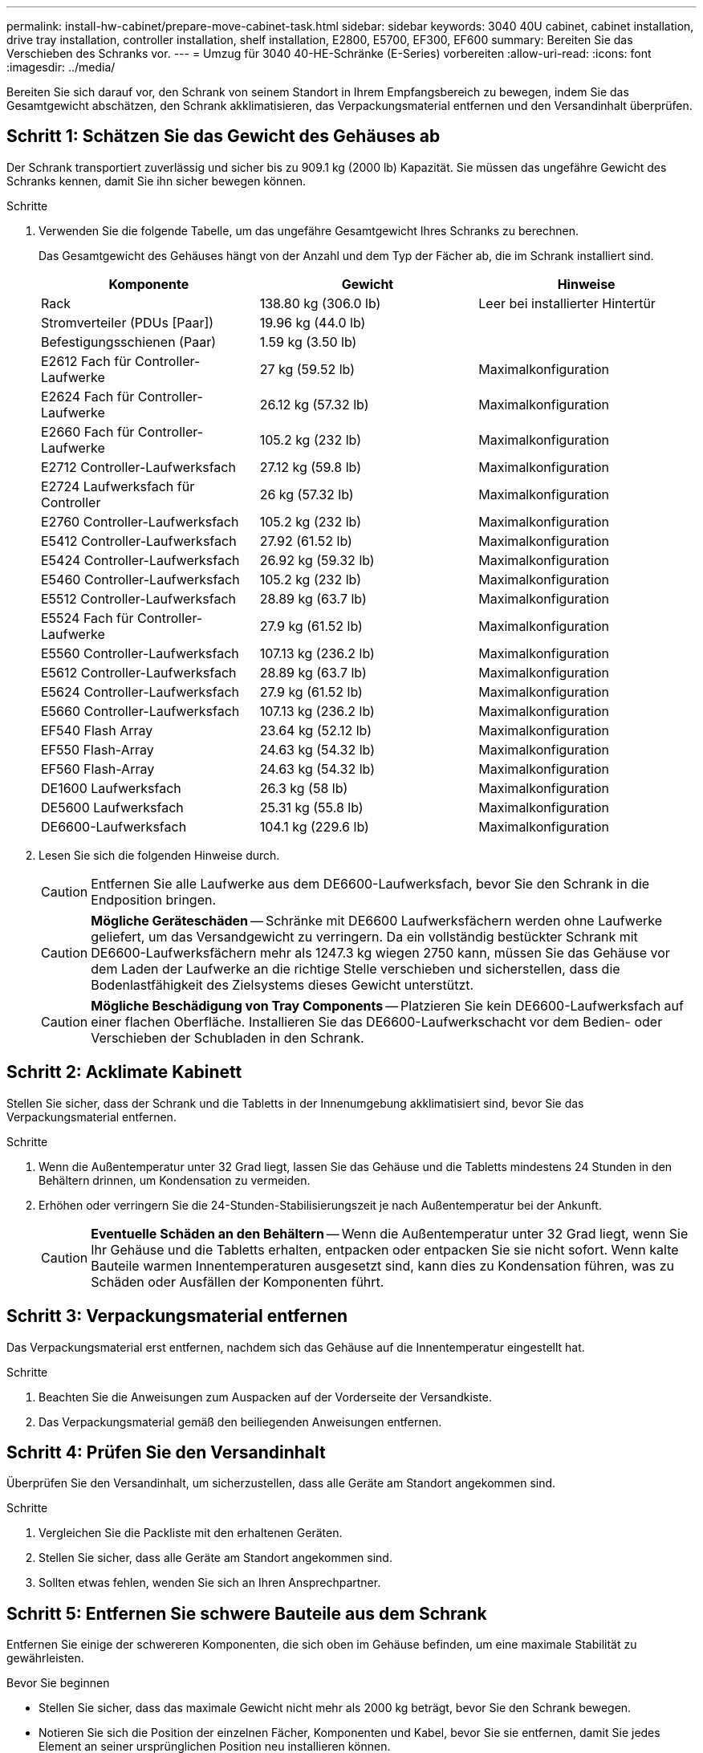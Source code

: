 ---
permalink: install-hw-cabinet/prepare-move-cabinet-task.html 
sidebar: sidebar 
keywords: 3040 40U cabinet, cabinet installation, drive tray installation, controller installation, shelf installation, E2800, E5700, EF300, EF600 
summary: Bereiten Sie das Verschieben des Schranks vor. 
---
= Umzug für 3040 40-HE-Schränke (E-Series) vorbereiten
:allow-uri-read: 
:icons: font
:imagesdir: ../media/


[role="lead"]
Bereiten Sie sich darauf vor, den Schrank von seinem Standort in Ihrem Empfangsbereich zu bewegen, indem Sie das Gesamtgewicht abschätzen, den Schrank akklimatisieren, das Verpackungsmaterial entfernen und den Versandinhalt überprüfen.



== Schritt 1: Schätzen Sie das Gewicht des Gehäuses ab

Der Schrank transportiert zuverlässig und sicher bis zu 909.1 kg (2000 lb) Kapazität. Sie müssen das ungefähre Gewicht des Schranks kennen, damit Sie ihn sicher bewegen können.

.Schritte
. Verwenden Sie die folgende Tabelle, um das ungefähre Gesamtgewicht Ihres Schranks zu berechnen.
+
Das Gesamtgewicht des Gehäuses hängt von der Anzahl und dem Typ der Fächer ab, die im Schrank installiert sind.

+
|===
| Komponente | Gewicht | Hinweise 


 a| 
Rack
 a| 
138.80 kg (306.0 lb)
 a| 
Leer bei installierter Hintertür



 a| 
Stromverteiler (PDUs [Paar])
 a| 
19.96 kg (44.0 lb)
 a| 



 a| 
Befestigungsschienen (Paar)
 a| 
1.59 kg (3.50 lb)
 a| 



 a| 
E2612 Fach für Controller-Laufwerke
 a| 
27 kg (59.52 lb)
 a| 
Maximalkonfiguration



 a| 
E2624 Fach für Controller-Laufwerke
 a| 
26.12 kg (57.32 lb)
 a| 
Maximalkonfiguration



 a| 
E2660 Fach für Controller-Laufwerke
 a| 
105.2 kg (232 lb)
 a| 
Maximalkonfiguration



 a| 
E2712 Controller-Laufwerksfach
 a| 
27.12 kg (59.8 lb)
 a| 
Maximalkonfiguration



 a| 
E2724 Laufwerksfach für Controller
 a| 
26 kg (57.32 lb)
 a| 
Maximalkonfiguration



 a| 
E2760 Controller-Laufwerksfach
 a| 
105.2 kg (232 lb)
 a| 
Maximalkonfiguration



 a| 
E5412 Controller-Laufwerksfach
 a| 
27.92 (61.52 lb)
 a| 
Maximalkonfiguration



 a| 
E5424 Controller-Laufwerksfach
 a| 
26.92 kg (59.32 lb)
 a| 
Maximalkonfiguration



 a| 
E5460 Controller-Laufwerksfach
 a| 
105.2 kg (232 lb)
 a| 
Maximalkonfiguration



 a| 
E5512 Controller-Laufwerksfach
 a| 
28.89 kg (63.7 lb)
 a| 
Maximalkonfiguration



 a| 
E5524 Fach für Controller-Laufwerke
 a| 
27.9 kg (61.52 lb)
 a| 
Maximalkonfiguration



 a| 
E5560 Controller-Laufwerksfach
 a| 
107.13 kg (236.2 lb)
 a| 
Maximalkonfiguration



 a| 
E5612 Controller-Laufwerksfach
 a| 
28.89 kg (63.7 lb)
 a| 
Maximalkonfiguration



 a| 
E5624 Controller-Laufwerksfach
 a| 
27.9 kg (61.52 lb)
 a| 
Maximalkonfiguration



 a| 
E5660 Controller-Laufwerksfach
 a| 
107.13 kg (236.2 lb)
 a| 
Maximalkonfiguration



 a| 
EF540 Flash Array
 a| 
23.64 kg (52.12 lb)
 a| 
Maximalkonfiguration



 a| 
EF550 Flash-Array
 a| 
24.63 kg (54.32 lb)
 a| 
Maximalkonfiguration



 a| 
EF560 Flash-Array
 a| 
24.63 kg (54.32 lb)
 a| 
Maximalkonfiguration



 a| 
DE1600 Laufwerksfach
 a| 
26.3 kg (58 lb)
 a| 
Maximalkonfiguration



 a| 
DE5600 Laufwerksfach
 a| 
25.31 kg (55.8 lb)
 a| 
Maximalkonfiguration



 a| 
DE6600-Laufwerksfach
 a| 
104.1 kg (229.6 lb)
 a| 
Maximalkonfiguration

|===
. Lesen Sie sich die folgenden Hinweise durch.
+

CAUTION: Entfernen Sie alle Laufwerke aus dem DE6600-Laufwerksfach, bevor Sie den Schrank in die Endposition bringen.

+

CAUTION: *Mögliche Geräteschäden* -- Schränke mit DE6600 Laufwerksfächern werden ohne Laufwerke geliefert, um das Versandgewicht zu verringern. Da ein vollständig bestückter Schrank mit DE6600-Laufwerksfächern mehr als 1247.3 kg wiegen 2750 kann, müssen Sie das Gehäuse vor dem Laden der Laufwerke an die richtige Stelle verschieben und sicherstellen, dass die Bodenlastfähigkeit des Zielsystems dieses Gewicht unterstützt.

+

CAUTION: *Mögliche Beschädigung von Tray Components* -- Platzieren Sie kein DE6600-Laufwerksfach auf einer flachen Oberfläche. Installieren Sie das DE6600-Laufwerkschacht vor dem Bedien- oder Verschieben der Schubladen in den Schrank.





== Schritt 2: Acklimate Kabinett

Stellen Sie sicher, dass der Schrank und die Tabletts in der Innenumgebung akklimatisiert sind, bevor Sie das Verpackungsmaterial entfernen.

.Schritte
. Wenn die Außentemperatur unter 32 Grad liegt, lassen Sie das Gehäuse und die Tabletts mindestens 24 Stunden in den Behältern drinnen, um Kondensation zu vermeiden.
. Erhöhen oder verringern Sie die 24-Stunden-Stabilisierungszeit je nach Außentemperatur bei der Ankunft.
+

CAUTION: *Eventuelle Schäden an den Behältern* -- Wenn die Außentemperatur unter 32 Grad liegt, wenn Sie Ihr Gehäuse und die Tabletts erhalten, entpacken oder entpacken Sie sie nicht sofort. Wenn kalte Bauteile warmen Innentemperaturen ausgesetzt sind, kann dies zu Kondensation führen, was zu Schäden oder Ausfällen der Komponenten führt.





== Schritt 3: Verpackungsmaterial entfernen

Das Verpackungsmaterial erst entfernen, nachdem sich das Gehäuse auf die Innentemperatur eingestellt hat.

.Schritte
. Beachten Sie die Anweisungen zum Auspacken auf der Vorderseite der Versandkiste.
. Das Verpackungsmaterial gemäß den beiliegenden Anweisungen entfernen.




== Schritt 4: Prüfen Sie den Versandinhalt

Überprüfen Sie den Versandinhalt, um sicherzustellen, dass alle Geräte am Standort angekommen sind.

.Schritte
. Vergleichen Sie die Packliste mit den erhaltenen Geräten.
. Stellen Sie sicher, dass alle Geräte am Standort angekommen sind.
. Sollten etwas fehlen, wenden Sie sich an Ihren Ansprechpartner.




== Schritt 5: Entfernen Sie schwere Bauteile aus dem Schrank

Entfernen Sie einige der schwereren Komponenten, die sich oben im Gehäuse befinden, um eine maximale Stabilität zu gewährleisten.

.Bevor Sie beginnen
* Stellen Sie sicher, dass das maximale Gewicht nicht mehr als 2000 kg beträgt, bevor Sie den Schrank bewegen.
* Notieren Sie sich die Position der einzelnen Fächer, Komponenten und Kabel, bevor Sie sie entfernen, damit Sie jedes Element an seiner ursprünglichen Position neu installieren können.


.Schritte
. Notieren Sie die Kabelkonfiguration für die spätere Montage, wenn Kabel getrennt werden müssen.
. Entfernen Sie die Laufwerksfächer und die Controller-Laufwerksfächer in der oberen Hälfte des Gehäuses. Halten Sie alle Komponenten aus dem gleichen Fach zusammen.
+

NOTE: Sie müssen die Netzteile oder andere Komponenten nicht von der Rückseite jedes Fachs entfernen

. Legen Sie jede Komponente in einen separaten antistatischen Beutel. Wenn die Original-Versandkisten verfügbar sind, verwenden Sie diese zum Transport der Komponenten.

